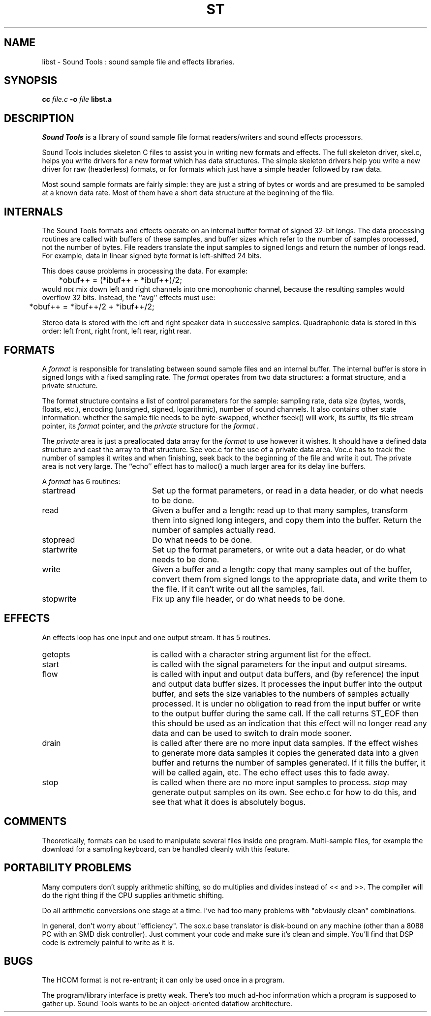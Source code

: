 .de Sh
.br
.ne 5
.PP
\fB\\$1\fR
.PP
..
.de Sp
.if t .sp .5v
.if n .sp
..
.TH ST 3 "October 15 1996"
.SH NAME
libst \- Sound Tools : sound sample file and effects libraries.
.SH SYNOPSIS
.B cc \fIfile.c\fB -o \fIfile \fBlibst.a
.SH DESCRIPTION
.I Sound\ Tools
is a library of sound sample file format readers/writers
and sound effects processors.
.P
Sound Tools includes skeleton C
files to assist you in writing new formats and effects.  
The full skeleton driver, skel.c, helps you write drivers 
for a new format which has data structures.  
The simple skeleton drivers
help you write a new driver for raw (headerless) formats, or
for formats which just have a simple header followed by raw data.
.P
Most sound sample formats are fairly simple: they are just a string
of bytes or words and are presumed to be sampled at a known data rate.
Most of them have a short data structure at the beginning of the file.
.SH INTERNALS
The Sound Tools formats and effects operate on an internal buffer format
of signed 32-bit longs.
The data processing routines are called with buffers of these
samples, and buffer sizes which refer to the number of samples
processed, not the number of bytes.
File readers translate the input samples to signed longs
and return the number of longs read.
For example, data in linear signed byte format is left-shifted 24 bits.
.P
This does cause problems in processing the data.  
For example:
.br
	*obuf++ = (*ibuf++ + *ibuf++)/2;
.br
would
.I not
mix down left and right channels into one monophonic channel,
because the resulting samples would overflow 32 bits.
Instead, the ``avg'' effects must use:
.br
	*obuf++ = *ibuf++/2 + *ibuf++/2;
.br
.P
Stereo data is stored with the left and right speaker data in
successive samples.
Quadraphonic data is stored in this order: 
left front, right front, left rear, right rear.
.SH FORMATS
A 
.I format 
is responsible for translating between sound sample files
and an internal buffer.  The internal buffer is store in signed longs
with a fixed sampling rate.  The 
.I format
operates from two data structures:
a format structure, and a private structure.
.P
The format structure contains a list of control parameters for
the sample: sampling rate, data size (bytes, words, floats, etc.),
encoding (unsigned, signed, logarithmic), number of sound channels.
It also contains other state information: whether the sample file
needs to be byte-swapped, whether fseek() will work, its suffix,
its file stream pointer, its 
.I format
pointer, and the 
.I private
structure for the 
.I format .
.P
The 
.I private 
area is just a preallocated data array for the 
.I format
to use however it wishes.  
It should have a defined data structure
and cast the array to that structure.  
See voc.c for the use of a private data area.  
Voc.c has to track the number of samples it 
writes and when finishing, seek back to the beginning of the file
and write it out.
The private area is not very large.
The ``echo'' effect has to malloc() a much larger area for its
delay line buffers.
.P
A 
.I format
has 6 routines:
.TP 20
startread
Set up the format parameters, or read in
a data header, or do what needs to be done.
.TP 20
read
Given a buffer and a length: 
read up to that many samples, 
transform them into signed long integers,
and copy them into the buffer.
Return the number of samples actually read.
.TP 20
stopread
Do what needs to be done.
.TP 20
startwrite
Set up the format parameters, or write out 
a data header, or do what needs to be done.
.TP 20
write
Given a buffer and a length: 
copy that many samples out of the buffer,
convert them from signed longs to the appropriate
data, and write them to the file.
If it can't write out all the samples,
fail.
.TP 20
stopwrite
Fix up any file header, or do what needs to be done.
.SH EFFECTS
An effects loop has one input and one output stream.
It has 5 routines.
.TP 20
getopts
is called with a character string argument list for the effect.
.TP 20
start
is called with the signal parameters for the input and output
streams.
.TP 20 
flow
is called with input and output data buffers,
and (by reference) the input and output data buffer sizes.
It processes the input buffer into the output buffer,
and sets the size variables to the numbers of samples
actually processed.
It is under no obligation to read from the input buffer or
write to the output buffer during the same call.  If the
call returns ST_EOF then this should be used as an indication
that this effect will no longer read any data and can be used
to switch to drain mode sooner.
.TP 20 
drain
is called after there are no more input data samples.
If the effect wishes to generate more data samples
it copies the generated data into a given buffer
and returns the number of samples generated.
If it fills the buffer, it will be called again, etc.
The echo effect uses this to fade away.
.TP 20
stop
is called when there are no more input samples to process.
.I stop
may generate output samples on its own.
See echo.c for how to do this, 
and see that what it does is absolutely bogus.
.SH COMMENTS
Theoretically, formats can be used to manipulate several files 
inside one program.  Multi-sample files, for example the download
for a sampling keyboard, can be handled cleanly with this feature.
.SH PORTABILITY PROBLEMS
Many computers don't supply arithmetic shifting, so do multiplies
and divides instead of << and >>.  The compiler will do the right
thing if the CPU supplies arithmetic shifting.
.P
Do all arithmetic conversions one stage at a time.
I've had too many problems with "obviously clean" combinations.
.P
In general, don't worry about "efficiency".  
The sox.c base translator
is disk-bound on any machine (other than a 8088 PC with an SMD disk 
controller).  
Just comment your code and make sure it's clean and simple.
You'll find that DSP code is extremely painful to write as it is.
.SH BUGS
The HCOM format is not re-entrant; it can only be used once in a program.
.P
The program/library interface is pretty weak.
There's too much ad-hoc information which a program is supposed to
gather up.
Sound Tools wants to be an object-oriented dataflow architecture.
